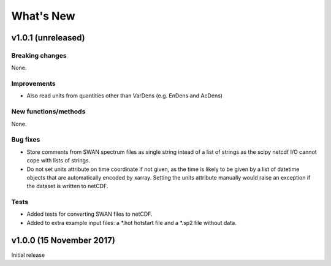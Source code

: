 What's New
==========

v1.0.1 (unreleased)
-------------------

Breaking changes
^^^^^^^^^^^^^^^^

None.

Improvements
^^^^^^^^^^^^

* Also read units from quantities other than VarDens (e.g. EnDens and
  AcDens)

New functions/methods
^^^^^^^^^^^^^^^^^^^^^

None.

Bug fixes
^^^^^^^^^

* Store comments from SWAN spectrum files as single string intead of a
  list of strings as the scipy netcdf I/O cannot cope with lists of
  strings.

* Do not set units attribute on time coordinate if not given, as the
  time is likely to be given by a list of datetime objects that are
  automatically encoded by xarray. Setting the units attribute
  manually would raise an exception if the dataset is written to
  netCDF.

Tests
^^^^^

* Added tests for converting SWAN files to netCDF.

* Added to extra example input files: a *.hot hotstart file and a
  *.sp2 file without data.

v1.0.0 (15 November 2017)
-------------------------

Initial release
